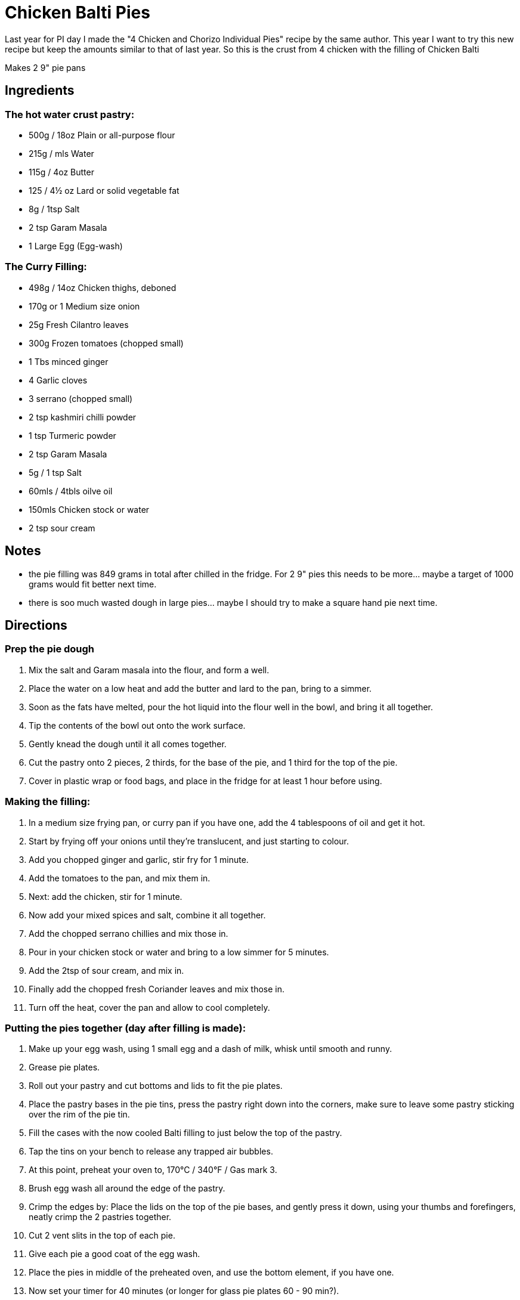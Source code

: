 = Chicken Balti Pies

Last year for PI day I made the "4 Chicken and Chorizo Individual Pies" recipe by the same author.
This year I want to try this new recipe but keep the amounts similar to that of last year.
So this is the crust from 4 chicken with the filling of Chicken Balti

Makes 2 9" pie pans

== Ingredients
=== The hot water crust pastry:
 * 500g / 18oz Plain or all-purpose flour
 * 215g / mls Water
 * 115g / 4oz Butter
 * 125 / 4½ oz Lard or solid vegetable fat
 * 8g / 1tsp Salt
 * 2 tsp Garam Masala
 * 1 Large Egg (Egg-wash)

=== The Curry Filling:
 * 498g / 14oz Chicken thighs, deboned
 * 170g or 1 Medium size onion
 * 25g Fresh Cilantro leaves
 * 300g Frozen tomatoes (chopped small)
 * 1 Tbs minced ginger
 * 4 Garlic cloves
 * 3 serrano (chopped small)
 * 2 tsp kashmiri chilli powder
 * 1 tsp Turmeric powder
 * 2 tsp Garam Masala
 * 5g / 1 tsp Salt
 * 60mls / 4tbls oilve oil
 * 150mls Chicken stock or water
 * 2 tsp sour cream

== Notes
 * the pie filling was 849 grams in total after chilled in the fridge. For 2 9" pies this needs to be more... maybe a target of 1000 grams would fit better next time.
 * there is soo much wasted dough in large pies... maybe I should try to make a square hand pie next time.

== Directions
=== Prep the pie dough
 1. Mix the salt and Garam masala into the flour, and form a well.
 1. Place the water on a low heat and add the butter and lard to the pan, bring to a simmer.
 1. Soon as the fats have melted, pour the hot liquid into the flour well in the bowl, and bring it all together.
 1. Tip the contents of the bowl out onto the work surface.
 1. Gently knead the dough until it all comes together.
 1. Cut the pastry onto 2 pieces, 2 thirds, for the base of the pie, and 1 third for the top of the pie.
 1. Cover in plastic wrap or food bags, and place in the fridge for at least 1 hour before using.

=== Making the filling:
 1. In a medium size frying pan, or curry pan if you have one, add the 4 tablespoons of oil and get it hot.
 1. Start by frying off your onions until they’re translucent, and just starting to colour.
 1. Add you chopped ginger and garlic, stir fry for 1 minute.
 1. Add the tomatoes to the pan, and mix them in.
 1. Next: add the chicken, stir for 1 minute.
 1. Now add your mixed spices and salt, combine it all together.
 1. Add the chopped serrano chillies and mix those in.
 1. Pour in your chicken stock or water and bring to a low simmer for 5 minutes.
 1. Add the 2tsp of sour cream, and mix in.
 1. Finally add the chopped fresh Coriander leaves and mix those in.
 1. Turn off the heat, cover the pan and allow to cool completely.

=== Putting the pies together (day after filling is made):
 1. Make up your egg wash, using 1 small egg and a dash of milk, whisk until smooth and runny.
 1. Grease pie plates.
 1. Roll out your pastry and cut bottoms and lids to fit the pie plates.
 1. Place the pastry bases in the pie tins, press the pastry right down into the corners, make sure to leave some pastry sticking over the rim of the pie tin.
 1. Fill the cases with the now cooled Balti filling to just below the top of the pastry.
 1. Tap the tins on your bench to release any trapped air bubbles.
 1. At this point, preheat your oven to, 170°C / 340°F / Gas mark 3.
 1. Brush egg wash all around the edge of the pastry.
 1. Crimp the edges by: Place the lids on the top of the pie bases, and gently press it down, using your thumbs and forefingers, neatly crimp the 2 pastries together.
 1. Cut 2 vent slits in the top of each pie.
 1. Give each pie a good coat of the egg wash.
 1. Place the pies in middle of the preheated oven, and use the bottom element, if you have one.
 1. Now set your timer for 40 minutes (or longer for glass pie plates 60 - 90 min?).

== Reference
https://profoodhomemade.com/chicken-balti-pies/
